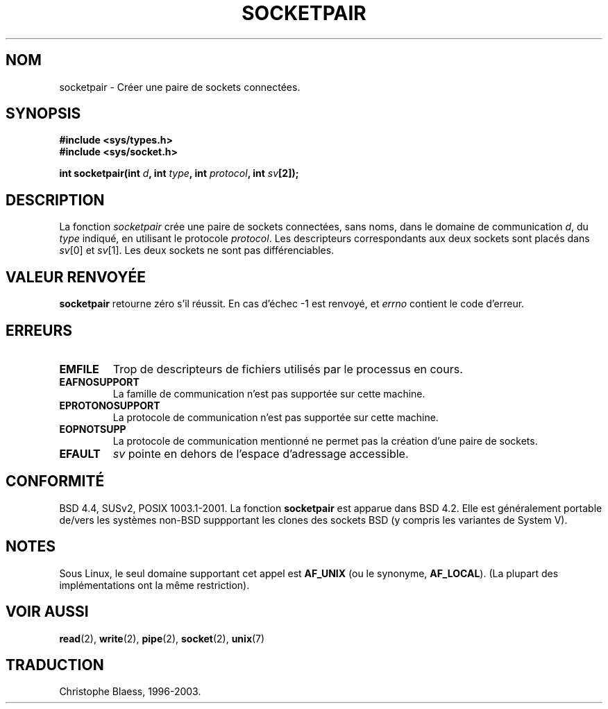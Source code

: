 .\" Copyright (c) 1983, 1991 The Regents of the University of California.
.\" All rights reserved.
.\"
.\" Redistribution and use in source and binary forms, with or without
.\" modification, are permitted provided that the following conditions
.\" are met:
.\" 1. Redistributions of source code must retain the above copyright
.\"    notice, this list of conditions and the following disclaimer.
.\" 2. Redistributions in binary form must reproduce the above copyright
.\"    notice, this list of conditions and the following disclaimer in the
.\"    documentation and/or other materials provided with the distribution.
.\" 3. All advertising materials mentioning features or use of this software
.\"    must display the following acknowledgement:
.\"	This product includes software developed by the University of
.\"	California, Berkeley and its contributors.
.\" 4. Neither the name of the University nor the names of its contributors
.\"    may be used to endorse or promote products derived from this software
.\"    without specific prior written permission.
.\"
.\" THIS SOFTWARE IS PROVIDED BY THE REGENTS AND CONTRIBUTORS ``AS IS'' AND
.\" ANY EXPRESS OR IMPLIED WARRANTIES, INCLUDING, BUT NOT LIMITED TO, THE
.\" IMPLIED WARRANTIES OF MERCHANTABILITY AND FITNESS FOR A PARTICULAR PURPOSE
.\" ARE DISCLAIMED.  IN NO EVENT SHALL THE REGENTS OR CONTRIBUTORS BE LIABLE
.\" FOR ANY DIRECT, INDIRECT, INCIDENTAL, SPECIAL, EXEMPLARY, OR CONSEQUENTIAL
.\" DAMAGES (INCLUDING, BUT NOT LIMITED TO, PROCUREMENT OF SUBSTITUTE GOODS
.\" OR SERVICES; LOSS OF USE, DATA, OR PROFITS; OR BUSINESS INTERRUPTION)
.\" HOWEVER CAUSED AND ON ANY THEORY OF LIABILITY, WHETHER IN CONTRACT, STRICT
.\" LIABILITY, OR TORT (INCLUDING NEGLIGENCE OR OTHERWISE) ARISING IN ANY WAY
.\" OUT OF THE USE OF THIS SOFTWARE, EVEN IF ADVISED OF THE POSSIBILITY OF
.\" SUCH DAMAGE.
.\"
.\"     @(#)socketpair.2	6.4 (Berkeley) 3/10/91
.\"
.\" Modified Sat Jul 24 10:49:44 1993 by Rik Faith (faith@cs.unc.edu)
.\"
.\" Traduction 13/10/1996 par Christophe Blaess (ccb@club-internet.fr)
.\" Màj 15/04/1997
.\" Màj 18/07/2003 LDP-1.56
.\" Màj 27/06/2005 LDP-1.60
.\"
.TH SOCKETPAIR 2 "18 juillet 2003" LDP "Manuel du programmeur Linux"
.SH NOM
socketpair \- Créer une paire de sockets connectées.
.SH SYNOPSIS
.B #include <sys/types.h>
.br
.B #include <sys/socket.h>
.sp
.BI "int socketpair(int " d ", int " type ", int " protocol ", int " sv [2]);
.SH DESCRIPTION
La fonction
.I socketpair
crée une paire de sockets connectées, sans noms, dans le domaine de
communication
.IR d ,
du
.IR type
indiqué, en utilisant le protocole
.IR protocol .
Les descripteurs correspondants aux deux sockets sont placés dans
.IR sv [0]
et
.IR sv [1].
Les deux sockets ne sont pas différenciables.
.SH "VALEUR RENVOYÉE"
.BR socketpair
retourne zéro s'il réussit.
En cas d'échec \-1 est renvoyé, et
.I errno
contient le code d'erreur.
.SH ERREURS
.TP
.B EMFILE
Trop de descripteurs de fichiers utilisés par le processus en cours.
.TP
.B EAFNOSUPPORT
La famille de communication n'est pas supportée sur cette machine.
.TP
.B EPROTONOSUPPORT
La protocole de communication n'est pas supportée sur cette machine.
.TP
.B EOPNOTSUPP
La protocole de communication mentionné ne permet pas la création d'une paire de sockets.
.TP
.B EFAULT
.I sv
pointe en dehors de l'espace d'adressage accessible.
.SH CONFORMITÉ
BSD 4.4, SUSv2, POSIX 1003.1-2001.
La fonction
.B socketpair
est apparue dans BSD 4.2. Elle est généralement portable de/vers les systèmes
non-BSD suppportant les clones des sockets BSD (y compris les variantes
de System V).
.SH NOTES
Sous Linux, le seul domaine supportant cet appel est
.BR AF_UNIX
(ou le synonyme,
.BR AF_LOCAL ).
(La plupart des implémentations ont la même restriction).
.SH "VOIR AUSSI"
.BR read (2),
.BR write (2),
.BR pipe (2),
.BR socket (2),
.BR unix (7)
.SH TRADUCTION
Christophe Blaess, 1996-2003.
